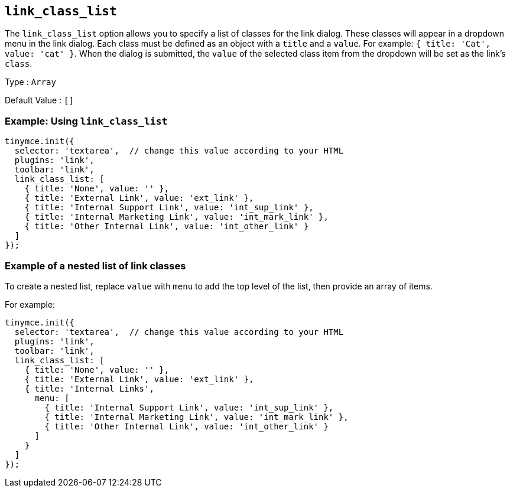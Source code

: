 [[link_class_list]]
== `+link_class_list+`

The `+link_class_list+` option allows you to specify a list of classes for the link dialog. These classes will appear in a dropdown menu in the link dialog. Each class must be defined as an object with a `+title+` and a `+value+`. For example: `+{ title: 'Cat', value: 'cat' }+`. When the dialog is submitted, the `+value+` of the selected class item from the dropdown will be set as the link's `+class+`.

Type : `+Array+`

Default Value : `+[]+`

=== Example: Using `+link_class_list+`

[source,js]
----
tinymce.init({
  selector: 'textarea',  // change this value according to your HTML
  plugins: 'link',
  toolbar: 'link',
  link_class_list: [
    { title: 'None', value: '' },
    { title: 'External Link', value: 'ext_link' },
    { title: 'Internal Support Link', value: 'int_sup_link' },
    { title: 'Internal Marketing Link', value: 'int_mark_link' },
    { title: 'Other Internal Link', value: 'int_other_link' }
  ]
});
----

=== Example of a nested list of link classes

To create a nested list, replace `+value+` with `+menu+` to add the top level of the list, then provide an array of items.

For example:

[source,js]
----
tinymce.init({
  selector: 'textarea',  // change this value according to your HTML
  plugins: 'link',
  toolbar: 'link',
  link_class_list: [
    { title: 'None', value: '' },
    { title: 'External Link', value: 'ext_link' },
    { title: 'Internal Links',
      menu: [
        { title: 'Internal Support Link', value: 'int_sup_link' },
        { title: 'Internal Marketing Link', value: 'int_mark_link' },
        { title: 'Other Internal Link', value: 'int_other_link' }
      ]
    }
  ]
});
----
